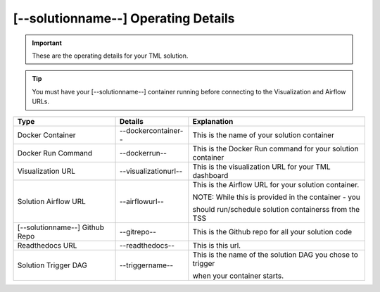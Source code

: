 [--solutionname--] Operating Details
====================================

.. important::
   These are the operating details for your TML solution.

.. tip::
   You must have your [--solutionname--] container running before connecting to the Visualization and Airflow URLs.

.. list-table::

   * - **Type**
     - **Details**
     - **Explanation**
   * - Docker Container
     - --dockercontainer--
     - This is the name of your solution container
   * - Docker Run Command
     - --dockerrun--
     - This is the Docker Run command for your solution container
   * - Visualization URL
     - --visualizationurl--
     - This is the visualization URL for your TML dashboard
   * - Solution Airflow URL
     - --airflowurl--
     - This is the Airflow URL for your solution container.  

       NOTE: While this is provided in the container - you 

       should run/schedule solution containerss from the TSS
   * - [--solutionname--] Github Repo
     - --gitrepo--
     - This is the Github repo for all your solution code
   * - Readthedocs URL
     - --readthedocs--
     - This is this url.
   * - Solution Trigger DAG
     - --triggername--
     - This is the name of the solution DAG you chose to trigger 

       when your container starts.
